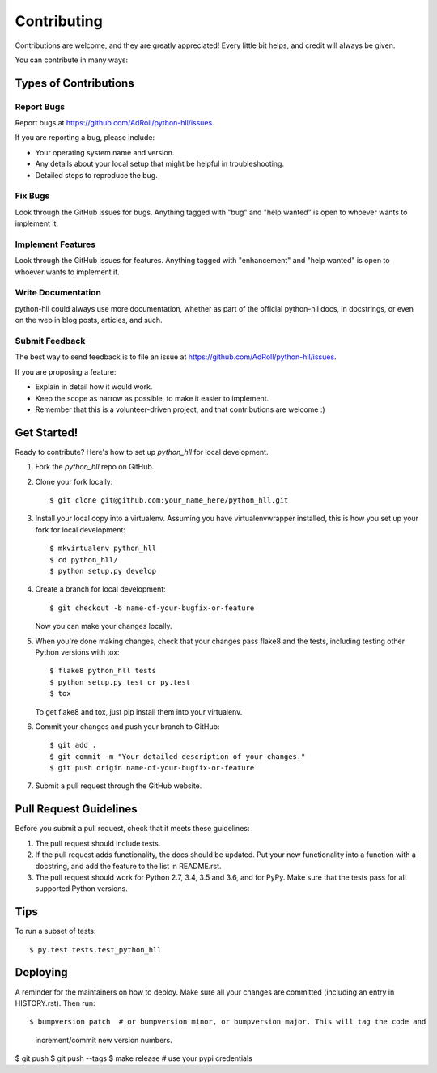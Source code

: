 .. highlight:: shell

============
Contributing
============

Contributions are welcome, and they are greatly appreciated! Every little bit
helps, and credit will always be given.

You can contribute in many ways:

Types of Contributions
----------------------

Report Bugs
~~~~~~~~~~~

Report bugs at https://github.com/AdRoll/python-hll/issues.

If you are reporting a bug, please include:

* Your operating system name and version.
* Any details about your local setup that might be helpful in troubleshooting.
* Detailed steps to reproduce the bug.

Fix Bugs
~~~~~~~~

Look through the GitHub issues for bugs. Anything tagged with "bug" and "help
wanted" is open to whoever wants to implement it.

Implement Features
~~~~~~~~~~~~~~~~~~

Look through the GitHub issues for features. Anything tagged with "enhancement"
and "help wanted" is open to whoever wants to implement it.

Write Documentation
~~~~~~~~~~~~~~~~~~~

python-hll could always use more documentation, whether as part of the
official python-hll docs, in docstrings, or even on the web in blog posts,
articles, and such.

Submit Feedback
~~~~~~~~~~~~~~~

The best way to send feedback is to file an issue at https://github.com/AdRoll/python-hll/issues.

If you are proposing a feature:

* Explain in detail how it would work.
* Keep the scope as narrow as possible, to make it easier to implement.
* Remember that this is a volunteer-driven project, and that contributions
  are welcome :)

Get Started!
------------

Ready to contribute? Here's how to set up `python_hll` for local development.

1. Fork the `python_hll` repo on GitHub.
2. Clone your fork locally::

    $ git clone git@github.com:your_name_here/python_hll.git

3. Install your local copy into a virtualenv. Assuming you have virtualenvwrapper installed, this is how you set up your fork for local development::

    $ mkvirtualenv python_hll
    $ cd python_hll/
    $ python setup.py develop

4. Create a branch for local development::

    $ git checkout -b name-of-your-bugfix-or-feature

   Now you can make your changes locally.

5. When you're done making changes, check that your changes pass flake8 and the
   tests, including testing other Python versions with tox::

    $ flake8 python_hll tests
    $ python setup.py test or py.test
    $ tox

   To get flake8 and tox, just pip install them into your virtualenv.

6. Commit your changes and push your branch to GitHub::

    $ git add .
    $ git commit -m "Your detailed description of your changes."
    $ git push origin name-of-your-bugfix-or-feature

7. Submit a pull request through the GitHub website.

Pull Request Guidelines
-----------------------

Before you submit a pull request, check that it meets these guidelines:

1. The pull request should include tests.
2. If the pull request adds functionality, the docs should be updated. Put
   your new functionality into a function with a docstring, and add the
   feature to the list in README.rst.
3. The pull request should work for Python 2.7, 3.4, 3.5 and 3.6, and for PyPy.
   Make sure that the tests pass for all supported Python versions.

Tips
----

To run a subset of tests::

$ py.test tests.test_python_hll


Deploying
---------

A reminder for the maintainers on how to deploy.
Make sure all your changes are committed (including an entry in HISTORY.rst).
Then run::

$ bumpversion patch  # or bumpversion minor, or bumpversion major. This will tag the code and
                       increment/commit new version numbers.
$ git push
$ git push --tags
$ make release  # use your pypi credentials

